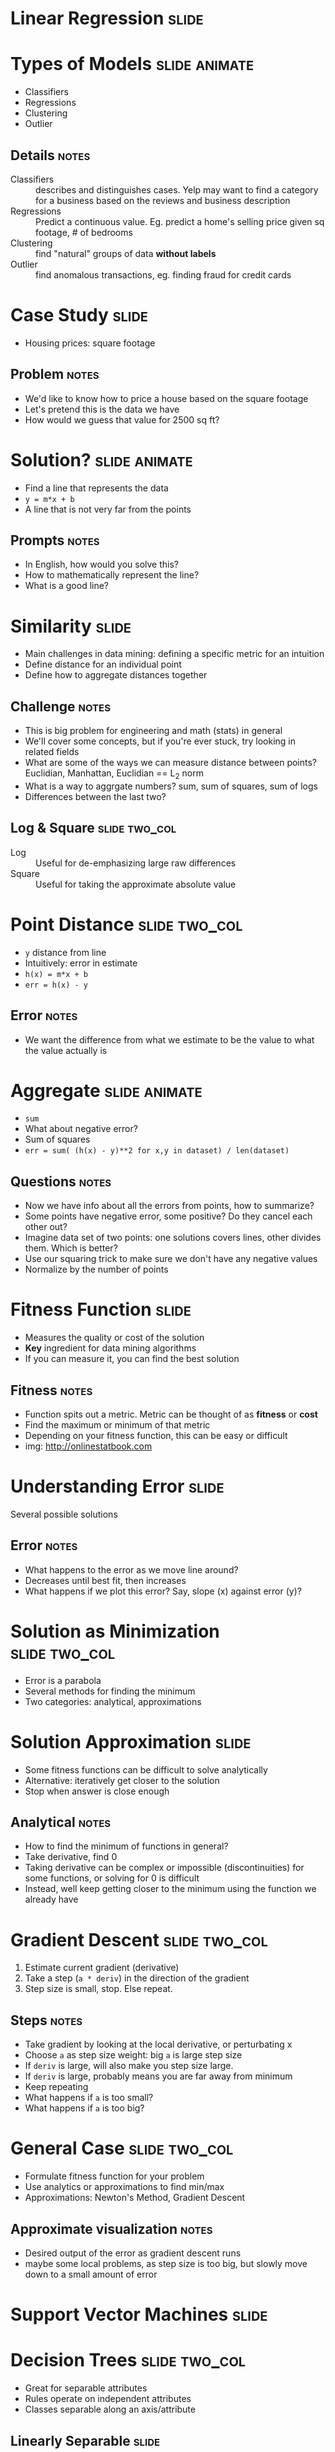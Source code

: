 * Linear Regression :slide:

* Types of Models :slide:animate:
  + Classifiers
  + Regressions
  + Clustering
  + Outlier
** Details :notes:
  + Classifiers :: describes and distinguishes cases. Yelp may want to find a
    category for a business based on the reviews and business description
  + Regressions :: Predict a continuous value. Eg. predict a home's selling
    price given sq footage, # of bedrooms
  + Clustering :: find "natural" groups of data *without labels*
  + Outlier :: find anomalous transactions, eg. finding fraud for credit cards

* Case Study :slide:
  + Housing prices: square footage
  [[file:img/housing-regression.gif]]
** Problem :notes:
   + We'd like to know how to price a house based on the square footage
   + Let's pretend this is the data we have
   + How would we guess that value for 2500 sq ft?

* Solution? :slide:animate:
  + Find a line that represents the data
  + =y = m*x + b=
  + A line that is not very far from the points
** Prompts :notes:
   + In English, how would you solve this?
   + How to mathematically represent the line?
   + What is a good line?

* Similarity :slide:
  + Main challenges in data mining: defining a specific metric for an intuition
  + Define distance for an individual point
  + Define how to aggregate distances together
** Challenge :notes:
   + This is big problem for engineering and math (stats) in general
   + We'll cover some concepts, but if you're ever stuck, try looking in related
     fields
   + What are some of the ways we can measure distance between points?
     Euclidian, Manhattan, Euclidian == L_2 norm
   + What is a way to aggrgate numbers? sum, sum of squares, sum of logs
   + Differences between the last two?

** Log & Square :slide:two_col:
   + Log :: Useful for de-emphasizing large raw differences
   + Square :: Useful for taking the approximate absolute value
   [[file:img/logx.gif]]

* Point Distance :slide:two_col:
  + =y= distance from line
  + Intuitively: error in estimate
  + =h(x) = m*x + b=
  + =err = h(x) - y=
  [[file:img/error.gif]]
** Error :notes:
   + We want the difference from what we estimate to be the value to what the
     value actually is

* Aggregate :slide:animate:
  + =sum=
  + What about negative error?
  + Sum of squares
  + =err = sum( (h(x) - y)**2 for x,y in dataset) / len(dataset)=
** Questions :notes:
   + Now we have info about all the errors from points, how to summarize?
   + Some points have negative error, some positive? Do they cancel each other
     out?
   + Imagine data set of two points: one solutions covers lines, other divides
     them. Which is better?
   + Use our squaring trick to make sure we don't have any negative values
   + Normalize by the number of points

* Fitness Function :slide:
  + Measures the quality or cost of the solution
  + *Key* ingredient for data mining algorithms
  + If you can measure it, you can find the best solution
** Fitness :notes:
   + Function spits out a metric. Metric can be thought of as *fitness* or
     *cost*
   + Find the maximum or minimum of that metric
   + Depending on your fitness function, this can be easy or difficult
   + img: http://onlinestatbook.com

* Understanding Error :slide:
  [[file:img/Linear_regression.svg.png]]
  Several possible solutions
** Error :notes:
   + What happens to the error as we move line around?
   + Decreases until best fit, then increases
   + What happens if we plot this error? Say, slope (x) against error (y)?

* Solution as Minimization :slide:two_col:
  + Error is a parabola
  + Several methods for finding the minimum
  + Two categories: analytical, approximations
[[file:img/parabola.png]]

* Solution Approximation :slide:
  + Some fitness functions can be difficult to solve analytically
  + Alternative: iteratively get closer to the solution
  + Stop when answer is close enough
** Analytical :notes:
   + How to find the minimum of functions in general?
   + Take derivative, find 0
   + Taking derivative can be complex or impossible (discontinuities) for some
     functions, or solving for 0 is difficult
   + Instead, well keep getting closer to the minimum using the function we
     already have

* Gradient Descent :slide:two_col:
  1. Estimate current gradient (derivative)
  1. Take a step (=a * deriv=) in the direction of the gradient
  1. Step size is small, stop. Else repeat.
  [[file:img/parabola.png]]
** Steps :notes:
   + Take gradient by looking at the local derivative, or perturbating x
   + Choose =a= as step size weight: big =a= is large step size
   + If =deriv= is large, will also make you step size large.
   + If =deriv= is large, probably means you are far away from minimum
   + Keep repeating
   + What happens if =a= is too small?
   + What happens if =a= is too big?

* General Case :slide:two_col:
  + Formulate fitness function for your problem
  + Use analytics or approximations to find min/max
  + Approximations: Newton's Method, Gradient Descent
  [[file:img/error-reduce.png]]
** Approximate visualization :notes:
   + Desired output of the error as gradient descent runs
   + maybe some local problems, as step size is too big, but slowly move down to
     a small amount of error

* Support Vector Machines :slide:

* Decision Trees :slide:two_col:
  + Great for separable attributes
  + Rules operate on independent attributes
  + Classes separable along an axis/attribute
  [[file:img/tree.png]]

** Linearly Separable :slide:
   + How to handle case where separator line is not along an axis?
  [[file:img/dataset_linsep.png]]
** Details :notes:
   + Could say if =x>2= and =y>2=, but not a great intuitive fit
   + Draw a line that takes both into account
   + =y = m*x + b=
   + img: http://www.eric-kim.net/eric-kim-net/posts/1/kernel_trick.html

* Possibilities :slide:
  + Many lines *could* separate these classes
  [[file:img/dataset_linsep.png]]
** Best? :notes:
   + Which is the best?
   + Why?

** Best Separator :slide:two_col:
   + Best line gives the most distance between the two classes
   + Measure distance between closest points
   + Closest points == support vectors
   [[file:img/separable.jpg]]
** Points, Vectors :notes:
   + Points can be represented as vectors
   + Vector math can be easier to express succinctly
   + img: http://www.sciencedirect.com/science/article/pii/S1072751511001918

* Dimensions :slide:
  + When separating two dimensions, we need a line
  + When separating 3 dimensions?
  + 4 dimensions?
** Vocabulary :notes:
   + Plane
   + Hyperplane

* Expressing the Hyperplane :slide:animate:
  + =y = m*x + b=
  + =x_2 = m*x_1 + b=
  + =0 = m*x_1 + b - x_2=
  + =0 = [m 0] * [x_1, x_2] + b=
  + =0 = w * x + b=
** Questions :notes:
   + How do you mathematically represent a line?
   + Now, we're not going to think of a new letter for every dimension, we're
     just going to say x_1 , x_2 , x_3 ...
   + Rewrite mathematically
   + How to add more dimensions? x_22? Express x as a vector of all attributes
   + Again, don't want to come up with a bunch more letters after =m=, so use
     =w= as the matrix representing all the =m= slopes

* Challenge :slide:two_col:
  + Find =w=, =b= such that =w * x + b= maximizes the distance between the
    support vectors
  [[file:img/svm.png]]

* Maximizing Fitness Function :slide:two_col:
  + Now we have a fitness function and parameters we're trying to optimize
  + Sound familiar?
  [[file:img/svm.png]]

* Kernel Tricks :slide:two_col:
  + SVM good for linearly separable data
  + How to handle other data?
  [[file:img/svm-circular.jpg]]

** Polynomial Kernel :slide:
   + Transform it into linearly separable
   + What function can we apply to these data points to make them separable?
  [[file:img/svm-circular.jpg]]
*** Square :notes:
   + Square all of them

** Polynomial Kernel :slide:
   [[file:img/kernel-trick.jpg]]

   Now apply SVM
** Details :notes:
   + img: http://www.sciencedirect.com/science/article/pii/S1072751511001918

* *Break* :slide:

#+STYLE: <link rel="stylesheet" type="text/css" href="production/common.css" />
#+STYLE: <link rel="stylesheet" type="text/css" href="production/screen.css" media="screen" />
#+STYLE: <link rel="stylesheet" type="text/css" href="production/projection.css" media="projection" />
#+STYLE: <link rel="stylesheet" type="text/css" href="production/color-blue.css" media="projection" />
#+STYLE: <link rel="stylesheet" type="text/css" href="production/presenter.css" media="presenter" />
#+STYLE: <link href='http://fonts.googleapis.com/css?family=Lobster+Two:700|Yanone+Kaffeesatz:700|Open+Sans' rel='stylesheet' type='text/css'>

#+BEGIN_HTML
<script type="text/javascript" src="production/org-html-slideshow.js"></script>
#+END_HTML

# Local Variables:
# org-export-html-style-include-default: nil
# org-export-html-style-include-scripts: nil
# buffer-file-coding-system: utf-8-unix
# End:
